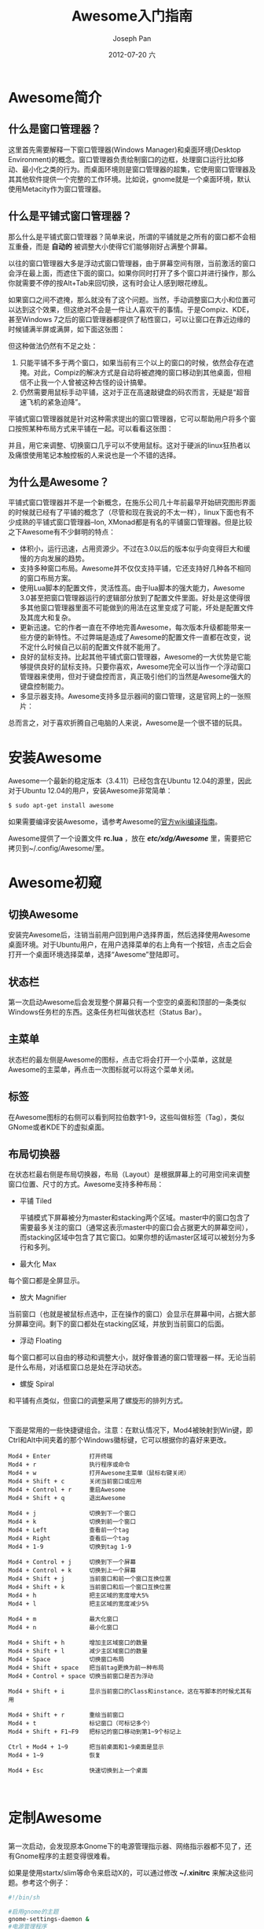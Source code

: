 #+TITLE:     Awesome入门指南
#+AUTHOR:    Joseph Pan
#+EMAIL:     cs.wzpan@gmail.com
#+DATE:      2012-07-20 六
#+DESCRIPTION: awesome
#+KEYWORDS: awesome
#+LANGUAGE:  ch
#+OPTIONS:   H:3 num:t toc:t \n:nil @:t ::t |:t ^:t -:t f:t *:t <:t
#+INFOJS_OPT: view:nil toc:nil ltoc:t mouse:underline buttons:0 path:http://orgmode.org/org-info.js
#+EXPORT_SELECT_TAGS: export
#+EXPORT_EXCLUDE_TAGS: noexport
#+LINK_UP:   ./software_index.html

* Awesome简介

** 什么是窗口管理器？

   这里首先需要解释一下窗口管理器(Windows Manager)和桌面环境(Desktop Environment)的概念。窗口管理器负责绘制窗口的边框，处理窗口运行比如移动、最小化之类的行为。而桌面环境则是窗口管理器的超集，它使用窗口管理器及其其他软件提供一个完整的工作环境。比如说，gnome就是一个桌面环境，默认使用Metacity作为窗口管理器。

** 什么是平铺式窗口管理器？   

   那么什么是平铺式窗口管理器？简单来说，所谓的平铺就是之所有的窗口都不会相互重叠，而是 *自动的* 被调整大小使得它们能够刚好占满整个屏幕。

   以往的窗口管理器大多是浮动式窗口管理器，由于屏幕空间有限，当前激活的窗口会浮在最上面，而遮住下面的窗口。如果你同时打开了多个窗口并进行操作，那么你就需要不停的按Alt+Tab来回切换，这有时会让人感到眼花缭乱。

   #+CAPTION: 浮动式窗口管理器的问题
   #+ATTR_HTML: align="center"
   #+LABEL: fig:floatproblem
   #+ATTR_LaTeX: width=.8\textwidth
   [[./images/p210.png]]

   如果窗口之间不遮掩，那么就没有了这个问题。当然，手动调整窗口大小和位置可以达到这个效果，但这绝对不会是一件让人喜欢干的事情。于是Compiz、KDE，甚至Windows 7之后的窗口管理器都提供了粘性窗口，可以让窗口在靠近边缘的时候铺满半屏或满屏，如下面这张图：

   #+CAPTION: 粘性窗口
   #+ATTR_HTML: align="center"
   #+LABEL: fig:attachwindow
   #+ATTR_LaTeX: width=.8\textwidth
   [[./images/p110.png]]

   但这种做法仍然有不足之处：

   1. 只能平铺不多于两个窗口，如果当前有三个以上的窗口的时候，依然会存在遮掩。对此，Compiz的解决方式是自动将被遮掩的窗口移动到其他桌面，但相信不止我一个人曾被这种古怪的设计搞晕。
   2. 仍然需要用鼠标手动平铺，这对于正在高速敲键盘的码农而言，无疑是“超音速飞机的紧急迫降”。

   平铺式窗口管理器就是针对这种需求提出的窗口管理器，它可以帮助用户将多个窗口按照某种布局方式来平铺在一起。可以看看这张图：

   #+CAPTION: 平铺式窗口管理器
   #+ATTR_HTML: align="center"
   #+LABEL: fig:piledwm
   #+ATTR_LaTeX: width=.8\textwidth
   [[./images/p310.png]]

   并且，用它来调整、切换窗口几乎可以不使用鼠标。这对于硬派的linux狂热者以及痛恨使用笔记本触控板的人来说也是一个不错的选择。
  
** 为什么是Awesome？

   平铺式窗口管理器并不是一个新概念，在施乐公司几十年前最早开始研究图形界面的时候就已经有了平铺的概念了（尽管和现在我说的不太一样），linux下面也有不少成熟的平铺式窗口管理器--Ion, XMonad都是有名的平铺窗口管理器。但是比较之下Awesome有不少鲜明的特点：

   + 体积小，运行迅速，占用资源少。不过在3.0以后的版本似乎向变得巨大和缓慢的方向发展的趋势。
   + 支持多种窗口布局。Awesome并不仅仅支持平铺，它还支持好几种各不相同的窗口布局方案。
   + 使用Lua脚本的配置文件，灵活性高。由于lua脚本的强大能力，Awesome 3.0甚至把窗口管理器运行的逻辑部分放到了配置文件里面。好处是这使得很多其他窗口管理器里面不可能做到的用法在这里变成了可能，坏处是配置文件及其庞大和复杂。
   + 更新迅速。它的作者一直在不停地完善Awesome，每次版本升级都能带来一些方便的新特性。不过弊端是造成了Awesome的配置文件一直都在改变，说不定什么时候自己以前的配置文件就不能用了。
   + 良好的鼠标支持。比起其他平铺式窗口管理器，Awesome的一大优势是它能够提供良好的鼠标支持。只要你喜欢，Awesome完全可以当作一个浮动窗口管理器来使用，但对于键盘控而言，真正吸引他们的当然是Awesome强大的键盘控制能力。
   + 多显示器支持。Awesome支持多显示器间的窗口管理，这是官网上的一张照片：

   #+CAPTION: Awesome的多显示器支持
   #+ATTR_HTML: align="center"
   #+LABEL: fig:multiplewindows
   #+ATTR_LaTeX: width=.8\textwidth
   [[./images/p410.jpg]]

   总而言之，对于喜欢折腾自己电脑的人来说，Awesome是一个很不错的玩具。
   
* 安装Awesome

  Awesome一个最新的稳定版本（3.4.11）已经包含在Ubuntu 12.04的源里，因此对于Ubuntu 12.04的用户，安装Awesome非常简单：

  #+BEGIN_SRC sh
  $ sudo apt-get install awesome
  #+END_SRC

  如果需要编译安装Awesome，请参考Awesome的[[http://awesome.naquadah.org/wiki/Building_awesome][官方wiki编译指南]]。

  Awesome提供了一个设置文件 *rc.lua* ，放在 */etc/xdg/Awesome/* 里，需要把它拷贝到~/.config/Awesome/里。
  
* Awesome初窥

** 切换Awesome

   安装完Awesome后，注销当前用户回到用户选择界面，然后选择使用Awesome桌面环境。对于Ubuntu用户，在用户选择菜单的右上角有一个按钮，点击之后会打开一个桌面环境选择菜单，选择“Awesome”登陆即可。

** 状态栏

   第一次启动Awesome后会发现整个屏幕只有一个空空的桌面和顶部的一条类似Windows任务栏的东西。这条任务栏叫做状态栏（Status Bar）。
     
** 主菜单  
  
  状态栏的最左侧是Awesome的图标，点击它将会打开一个小菜单，这就是Awesome的主菜单，再点击一次图标就可以将这个菜单关闭。

** 标签
   
  在Awesome图标的右侧可以看到阿拉伯数字1-9，这些叫做标签（Tag），类似GNome或者KDE下的虚拟桌面。

** 布局切换器

  在状态栏最右侧是布局切换器，布局（Layout）是根据屏幕上的可用空间来调整窗口位置、尺寸的方式。Awesome支持多种布局：

  + 平铺 Tiled
    
    平铺模式下屏幕被分为master和stacking两个区域。master中的窗口包含了需要最多关注的窗口（通常这表示master中的窗口会占据更大的屏幕空间），而stacking区域中包含了其它窗口。如果你想的话master区域可以被划分为多行和多列。
    
  + 最大化 Max
    
  每个窗口都是全屏显示。

  + 放大 Magnifier
    
  当前窗口（也就是被鼠标点选中，正在操作的窗口）会显示在屏幕中间，占据大部分屏幕空间。剩下的窗口都处在stacking区域，并放到当前窗口的后面。

  + 浮动 Floating

  每个窗口都可以自由的移动和调整大小，就好像普通的窗口管理器一样。无论当前是什么布局，对话框窗口总是处在浮动状态。

  + 螺旋 Spiral
    
  和平铺有点类似，但窗口的调整采用了螺旋形的排列方式。

  
* <<常用快捷键>>

   下面是常用的一些快捷键组合。注意：在默认情况下，Mod4被映射到Win键，即Ctrl和Alt中间夹着的那个Windows徽标键，它可以根据你的喜好来更改。

#+BEGIN_EXAMPLE
   Mod4 + Enter           打开终端                                               
   Mod4 + r               执行程序或命令
   Mod4 + w               打开Awesome主菜单（鼠标右键关闭）                                                   
   Mod4 + Shift + c       关闭当前窗口或应用                                     
   Mod4 + Control + r     重启Awesome                                            
   Mod4 + Shift + q       退出Awesome
                                                                                
   Mod4 + j               切换到下一个窗口                                       
   Mod4 + k               切换到前一个窗口                                       
   Mod4 + Left            查看前一个tag                                          
   Mod4 + Right           查看后一个tag                                          
   Mod4 + 1-9             切换到tag 1-9                                          
                                                                                 
   Mod4 + Control + j     切换到下一个屏幕                                       
   Mod4 + Control + k     切换到上一个屏幕                                       
   Mod4 + Shift + j       当前窗口和前一个窗口互换位置                           
   Mod4 + Shift + k       当前窗口和后一个窗口互换位置                           
   Mod4 + h               把主区域的宽度增大5%                                   
   Mod4 + l               把主区域的宽度减少5%

   Mod4 + m               最大化窗口
   Mod4 + n               最小化窗口

   Mod4 + Shift + h       增加主区域窗口的数量                                   
   Mod4 + Shift + l       减少主区域窗口的数量                                   
   Mod4 + Space           切换窗口布局                                           
   Mod4 + Shift + space   把当前tag更换为前一种布局                              
   Mod4 + Control + space 切换当前窗口是否为浮动                                 
                                                                                 
   Mod4 + Shift + i       显示当前窗口的Class和instance，这在写脚本的时候尤其有用
                                                                                 
   Mod4 + Shift + r       重绘当前窗口                                           
   Mod4 + t               标记窗口（可标记多个）                                 
   Mod4 + Shift + F1~F9   把标记的窗口移动到第1~9个标记上                        
                                                                                 
   Ctrl + Mod4 + 1~9      把当前桌面和1~9桌面是显示                              
   Mod4 + 1~9             恢复                                                   
                                                                                 
   Mod4 + Esc             快速切换到上一个桌面


#+END_EXAMPLE

* 定制Awesome
** <<找回Gnome的指示器>>
   
   第一次启动，会发现原本Gnome下的电源管理指示器、网络指示器都不见了，还有Gnome程序的主题变得很难看。

   如果是使用startx/slim等命令来启动X的，可以通过修改 *~/.xinitrc* 来解决这些问题。参考这个例子：

   #+begin_src sh
#!/bin/sh
 
#启用gnome的主题
gnome-settings-daemon &    
#电源管理程序
gnome-power-manager &      
#网络管理程序
nm-applet --sm-disable &                           
#自动更新程序
update-notifier &

exec awesome
   #+end_src

   完成后重启一下，看看网络指示器是不是回来了。

   如果是用kdm/gdm/...等工具来登录管理器的话，这时应该修改的是 *~/.xprofile* 里的内容。因为系统默认将执行 *~/.xprofile* 文件的命令，而会忽略 *~/.xinitrc* 。将上面的内容保存成 *./xprofile* 文件即可，或者干脆使用下面这条命令：

   #+begin_src sh
   $ ln -s ~/.xinitrc ~/.xprofile
   #+end_src

   将.xprofile链接到.xinitrc上。
   
** 定制布局和标签

*** <<定制布局>>

   如果希望改变默认的布局和修改布局的切换顺序，可以通过修改 *rc.lua* 文件来实现。找到像这样的一段代码：

   #+begin_src lisp
layouts =
 {
     awful.layout.suit.floating,
     awful.layout.suit.tile,
     awful.layout.suit.tile.left,
     awful.layout.suit.tile.bottom,
     awful.layout.suit.tile.top,
     awful.layout.suit.fair,
     awful.layout.suit.fair.horizontal,
     awful.layout.suit.spiral,
     awful.layout.suit.spiral.dwindle,
     awful.layout.suit.max,
     awful.layout.suit.max.fullscreen,
     awful.layout.suit.magnifier
 }   
   #+end_src

   这是所有Awesome提供的布局方案，并且是按切换顺序排列的。可以通过调整顺序来改变实际的布局切换顺序。如果不喜欢其中的一些布局方案，你可以把相应的代码给去掉。比如，对于我而言，全屏、放大和螺旋式布局都是不常用的，并且我希望第一个布局是平铺，而不是浮动，因此可以改成：

   #+begin_src lisp
layouts =
{
    awful.layout.suit.tile,
    awful.layout.suit.tile.left,
    awful.layout.suit.tile.bottom,
    awful.layout.suit.tile.top,
    awful.layout.suit.fair,
    awful.layout.suit.fair.horizontal,
    awful.layout.suit.floating,
    awful.layout.suit.max
}
   #+end_src

   完成后保存修改，然后按 Mod4 + Control + r 重启 Awesome看看变化。

*** 浮动窗口

    有些程序的窗口不适合采用平铺的方式，比如Firefox的下载窗口，或者Gimp的图层窗口、工具栏窗口等，这时候我们希望将这样的窗口设置为浮动：

    #+begin_src lisp
-- 需要自动设置为浮动的程序
-- 只需要把你想要设置为浮动窗口的程序的Instance或者class按照下面的格式写进去就行
-- 了。在awesome下用Mod4 + Ctr + i就可以看到当前程序的instance和class名字
-- {{{ Rules
awful.rules.rules = {
   -- All clients will match this rule.
   {rule = {},
    properties = {border_width = beautiful.border_width,
                  border_color = beautiful.border_normal,
                  focus = true,
                  keys = clientkeys,
                  buttons = clientbuttons}},
   {rule = {class = "MPlayer"},
    properties = {floating = true}},
   {rule = {class = "Smplayer"},
    properties = {floating = true, tag = tags[1][6]}},
   { rule = { class = "pinentry" },
     properties = { floating = true } },
   { rule = { class = "gimp" },
     properties = { floating = true } },
   {rule = {class = "Firefox"},
     properties = {tag = tags[1][1]}},
   {rule = {class = "Firefox", name = "Download"},
     properties = {floating = true}},
   {rule = {class = "VirtualBox"},
     properties = {floating = true, tag = tags[1][2]}},
   -- Set Firefox to always map on tags number 2 of screen 1.
   -- { rule = { class = "Firefox" },
   --   properties = { tag = tags[1][2] } },
} -- }}}
    #+end_src

*** 定制标签

    只要你愿意，你可以为每一个标签命名，并为每一个标签设置默认布局。这是 *rc.lua* 里默认的标签设置：

    #+begin_src lisp
-- {{{ Tags
-- Define a tag table which hold all screen tags.
tags = {}
for s = 1, screen.count() do
    -- Each screen has its own tag table.
    tags[s] = awful.tag({ 1, 2, 3, 4, 5, 6, 7, 8, 9 }, s, layouts[1])
end
-- }}}
    #+END_EXAMPLE

    现在我们可以改变每个标签的名字，并为每一个设置默认布局。参考下面这段代码：

    #+BEGIN_EXAMPLE 
 -- {{{ Tags
 -- Define a tag table which will hold all screen tags.
 tags = {
   names  = { "main", "www", "im", "gimp", "office", "music", "virtual", 8, 9 },
   layout = { layouts[1], layouts[8], layouts[8], layouts[7], layouts[1],
              layouts[7], layouts[8], layouts[1], layouts[1]
 }}
 for s = 1, screen.count() do
     -- Each screen has its own tag table.
     tags[s] = awful.tag(tags.names, s, tags.layout)
 end
 -- }}}    
    #+end_src

   在这个例子中，我们还为前5个标签分别命名为"main", "www", "im", "gimp" 和 "office"，你可以根据自己的喜好进行更改。另外，我们还使用 /layouts/ 来指定每一个标签的布局，"[]"里的数字就是我们刚刚 [[定制布局][定制布局]] 的时候设置的布局的顺序，例如[ 1 ]就是第1个布局。

** 设置默认终端和编辑器

   可以在 *rc.lua* 中修改下面的代码来设置默认的终端和编辑器：

   #+begin_src lisp
terminal = "xterm"
editor = os.getenv("EDITOR") or "nano"
   #+end_src

** 修改Mod键

   要修改默认的Mod键，可以在 *rc.lua* 中修改这一句话：

   #+begin_src lisp
modkey = "Mod4"
   #+end_src

   将"Mod4"改为其他按键即可。
   
** 美化Awesome

*** 更换Awesome主题

   觉得默认的主题不够漂亮？Awesome自带了三套主题： /default/ 、 /sky/ 和 /zenburn/ 。要更换主题，可以打开 *rc.lua* 配置文件，找到这一行内容：

   #+begin_src lisp
beautiful.init("/usr/share/awesome/themes/default/theme.lua")
   #+end_src

   把其中的 /default/ 更换成其他主题名字即可。如果嫌主题太少，这里有很多PP的用户定制主题：[[http://awesome.naquadah.org/wiki/Beautiful_themes][Beautiful\_themes]] 。到它的 [[https://github.com/mikar/awesome-themes][Github主页]] 下载下来然后拷贝到~/.config/awesome/themes即可以使用。


*** 更换背景图片

   不喜欢那个黑不溜秋的背景图片？可以修改一下你正在使用的主题的theme.lua文件，将这一句

   #+begin_src lisp
theme.wallpaper_cmd = { "awsetbg /usr/share/awesome/themes/default/background.png" }
   #+end_src

   里的图片的文件路径更改为你喜欢的图片的文件路径即可。


*** 修改主菜单

    可以通过修改 *rc.lua* 的相应内容来定制主菜单的内容。下面是我的配置。里面的设置完全根据我个人口味，而且用了几个第三方的icon。因此代码仅供参考，不建议照搬：

    #+begin_src lisp
   -- {{{ Menu
   -- Create a laucher widget and a main menu
   myawesomemenu = {
      { "manual", terminal .. " -e man awesome" },
      { "edit config", editor_cmd .. " " .. awesome.conffile },
      { "restart", awesome.restart },
      { "quit", awesome.quit }
   }

   -- 创建一个favorite子菜单
   myfavoriteapps = {
      { "Terminal", terminal },
      { "Firefox", "firefox" },
      { "QQ", "qq2012"},
      { "XMind", "/usr/local/xmind/xmind" },
      { "Synaptic", "gksudo synaptic" },
      { "Transmission", "transmission-gtk"},
      { "Software-Center", "gksudo software-center" },
      { "Update-Manager", "gksudo update-manager" },
      { "JabRef", "sh /home/ehome/JabRef.sh" }
   }

   mymainmenu = awful.menu({ items = { { "awesome", myawesomemenu, beautiful.awesome_icon },
				       { "Debian", debian.menu.Debian_menu.Debian , theme.deb_icon },
                                       -- 添加Favorite菜单，并将icon设置为theme.fav_icon
				       { "Favorite", myfavoriteapps, theme.fav_icon },
				       { "Home", "dolphin" , theme.home_icon },
                                       -- 添加Emacs菜单项
				       { "Emacs", "emacs" },
                                       -- 添加Chrome菜单项
				       { "Chrome", "google-chrome" },
                                       -- 添加一个关机对话框
				       { "Log out", "/usr/local/shutdown.sh" }
				     }
			   })

   mylauncher = awful.widget.launcher({ image = image(beautiful.awesome_icon),
					menu = mymainmenu })
   -- }}}
    #+end_src

   修改的主菜单如右图所示。

   #+CAPTION: 修改后的主菜单
   #+ATTR_HTML: align="center"
   #+LABEL: fig:attachwindow
   #+ATTR_LaTeX: width=.3\textwidth
   [[./images/fig07.png]]

** 关机对话框

   Awesome有个让人有点不习惯的地方是没有一个可视化的关机对话框。如果不想每次关机都得手动敲命令，可以写一个shell脚本，实现一个可视化的关机对话框，如下图所示。

   #+CAPTION: 关机对话框
   #+ATTR_HTML: align="center"
   #+LABEL: fig:closedialog
   #+ATTR_LaTeX: width=.3\textwidth
   [[./images/fig08.png]]

   为了正确执行这个脚本，你需要确保系统已经安装了下列的程序：

  + zenity （用来产生对话框）
  + gksudo （可视化获取系统权限）
  + pm-utils （用来和dbus一起实现挂起功能）
  + dbus （实现挂起功能）
  + hal （管理硬件）
  + slock （实现屏幕锁定）
    
    之后创建一个脚本，保存为 shutdown\_dialog.sh ，并在里面添加下面的内容：
    
    #+begin_src sh
#!/bin/sh

ACTION=`zenity --width=90 --height=200 --list --radiolist --text="Select logout action" --title="Logout" --column "Choice" --column "Action" TRUE Shutdown FALSE Reboot FALSE LockScreen FALSE Suspend`

if [ -n "${ACTION}" ];then
  case $ACTION in
  Shutdown)
    zenity --question --text "Are you sure you want to halt?" && gksudo halt
    ## or via ConsoleKit
    # dbus-send --system --dest=org.freedesktop.ConsoleKit.Manager \
    # /org/freedesktop/ConsoleKit/Manager org.freedesktop.ConsoleKit.Manager.Stop
    ;;
  Reboot)
    zenity --question --text "Are you sure you want to reboot?" && gksudo reboot
    ## Or via ConsoleKit
    # dbus-send --system --dest=org.freedesktop.ConsoleKit.Manager \
    # /org/freedesktop/ConsoleKit/Manager org.freedesktop.ConsoleKit.Manager.Restart
    ;;
  Suspend)
    #gksudo pm-suspend
    dbus-send --system --print-reply --dest=org.freedesktop.Hal \
    /org/freedesktop/Hal/devices/computer \
    org.freedesktop.Hal.Device.SystemPowerManagement.Suspend int32:0
    # HAL is deprecated in newer systems in favor of UPower etc.
    # dbus-send --system --dest=org.freedesktop.UPower /org/freedesktop/UPower org.freedesktop.UPower.Suspend
    ;;
  LockScreen)
    slock
    # Or gnome-screensaver-command -l
    ;;
  esac
fi
    #+end_src
    
    完成后，修改 *rc.lua* ，给主菜单添加一个菜单项：
    
    #+begin_src lisp
{"Log out", 'your/path/to/shutdown_dialog.sh'},    
    #+end_src
    
** 使用dmenu

   自带的 Mod4 + X 启动工具搜索能力有限，例如，搜索 'dc' 只会找到以 'dc' 开头的程序，e.g. 'dcgui' 或 'dc2k'；而使用dmenu的话，可以找到任何包含 'dc' 字段的程序，e.g. 'linuxdcpp'。因此，推荐使用dmenu取而代之。

   将 *rc.lua* 的相应内容修改为：

   #+begin_src lisp
      -- Prompt
      -- awful.key({ modkey },            "r",     function () mypromptbox[mouse.screen]:run() end),
      awful.key({ modkey }, "r",
		function ()
		   local f_reader = io.popen( "dmenu_path | dmenu -b -nb '".. beautiful.bg_normal .."' -nf '".. beautiful.fg_normal .."' -sb '#955'")
		   local command = assert(f_reader:read('*a'))
		   f_reader:close()
		   if command == "" then return end

		   -- Check throught the clients if the class match the command
		   local lower_command=string.lower(command)
		   for k, c in pairs(client.get()) do
		      local class=string.lower(c.class)
		      if string.match(class, lower_command) then
			 for i, v in ipairs(c:tags()) do
			    awful.tag.viewonly(v)
			    c:raise()
			    c.minimized = false
			    return
			 end
		      end
		   end
		   awful.util.spawn(command)
		end),

      awful.key({ modkey }, "x",
		function ()
		   awful.prompt.run({ prompt = "Run Lua code: " },
				    mypromptbox[mouse.screen].widget,
				    awful.util.eval, nil,
				    awful.util.getdir("cache") .. "/history_eval")
		end),
   #+end_src

* 多显示器支持

  Awesome的一大强处在于可以同时控制多个显示器的窗口。你可以随心所欲的把某个窗口移动到另一个显示器上，并且不同的显示器可以使用不同的标签，因此可以组合出各种布局效果。具体的快捷键已经在 [[<<常用快捷键>>][常用快捷键]] 提及。

  要使用多个显示器，首先要确保其他的显示器正常工作。在Awesome下，一个新的显示器插入之后并不能立即工作，而需要先经过设置。不同的显卡有不同的设置方法。详细的方法请参考 [[http://awesome.naquadah.org/wiki/Using_Multiple_Screens][官方的多显示器设置教程]] 。由于我使用的是 nvidia 独显驱动，因此我主要介绍使用 nvidia 独显的简单设置方法。

** nvidia独显使用多显示器  

  在设置多显示器之前，建议先备份现有的 xorg.conf 文件：

  #+begin_src sh
  $ sudo cp /etc/X11/xorg.conf /etc/X11/xorg_single.conf 
  #+end_src

  新插入一个显示器后，首先以管理员身份启动 nvidia设置工具（nvidia-settings），如果配好了 dmenu，也可以 Mod4 + r 然后输入

  #+begin_src sh
  gksudo nvidia-settings
  #+end_src

  启动 nvidia设置工具 。然后选择 X Server Display Configuration，如图所示。点击当前为Disabled的那个显示器，然后在 Configuration 设为 TwinView，再根据喜好设Position。如果需要将这个显示器设为主显示器，则勾选“Make this the primary display for the X screen”。完成后 *不要* 点击"Apply"按钮，而是点击 "Save to X Configuration File"，覆盖原来的 xorg.conf 文件。

  #+CAPTION: nvidia设置多显示器
  #+ATTR_HTML: align="center"
  #+LABEL: fig:nvidiamulti
  #+ATTR_LaTeX: width=.8\textwidth
  [[./images/fig09.png]]

  退出nvidia-settings，然后重启X，或者注销后再登录，此时另一个显示器已经开始工作。

** 使用投影仪  
  
  如果是投影仪，通常不需要扩展屏幕，而是同步显示器和投影仪的画面。因此 Position 需要设置为 Clones，而且由于大部分的投影仪分辨率都是 1024*768 ，因此需要将主显示器的 Resolution 也设置为 1024*768。
  
** 单显示器和多显示器间的切换  

  为了方便以后在单显示器和多显示器之间切换，可以将现在的 xorg.conf 备份为 xorg_mul.conf 文件。这样，以后要切换单显示器或多显示器时，只需要使用cp命令将对应的配置文件覆盖当前的 xorg.conf 文件即可。

* 插件

** 什么是插件？

    Awesome里的插件指的是你可以在 /wibox/ 上添加的小插件，通过使用插件（Widget），我们可以在状态栏上添加一些有用的信息，例如内存使用、CPU温度、电池状态，等等。官方wiki上有很详细的介绍：http://awesome.naquadah.org/wiki/Widgets_in_awesome

   对于新手，可以使用其他用户创建的插件库，这些插件库集成了功能齐全的插件，因此免去了自己编写插件的工作。这类的插件库有很多，常用的有[[http://awesome.naquadah.org/wiki/Vicious][Vicious]]、 [[http://awesome.naquadah.org/wiki/Obvious][Obvious]] 等。

** <<创建插件>>

    要创建插件，可以使用 /widget()/ 函数，例如：

    #+begin_src lisp
mysystray = widget({type = "systray"}) 
    #+end_src

    #+begin_src lisp
myicon = widget({ type = "imagebox" })
myicon.image = image(awful.util.getdir("config") .. "/myicon.png")
    #+end_src

    #+begin_src lisp
mytextbox = widget({ type = "textbox" })
mytextbox.text = "Hello, world!"
    #+end_src

** 插件的类型

    使用 /widget()/ 函数创建插件的时候需要指定插件类型，Awesome自带的插件包括：

    + systray 
      
      系统托盘插件。Awesome默认已经添加，就在状态栏上位于日期和时间左侧的区域。对于一些支持最小化到系统托盘的程序，例如ibus、chrome、shutter等，它们的图标将被放置在这里。
      
    + imagebox
      
      展示一张图片。常用来和textbox一起搭配使用，创建启动器、图标和分隔符。[[http://awesome.naquadah.org/wiki/Nice_Icons][这里]] 收集了很多精美的图标。
      
    + textbox
      
      textbox插件用来显示一段文本，这是最常用的插件。例如，在[[创建插件][创建插件]]部分我们已经创建了一个名为mytextbox的textbox插件，并且插件显示的文本内容是"Hello, World!"。要修改文本内容，可以直接修改 *rc.lua* 文件中的相应代码，或在终端中使用下面命令：
      
      #+BEGIN_SRC sh
$ echo "mytextbox.text = \"Foo Bar!\"" | awesome-client
      #+END_SRC

      Awesome还提供了[[http://awesome.naquadah.org/doc/api/modules/timer.html][计时器的API]]， 允许我们周期性的执行或更新插件。例如：
    
      #+begin_src lisp
mytimer = timer({ timeout = 30 })
mytimer:add_signal("timeout", function() mytextbox.text = "Hello awesome world!" end)
mytimer:start()
      #+end_src
      
      textbox的文本属性（颜色、字体）是可以通过使用 [[http://en.wikipedia.org/wiki/Pango][Pango]] 标记语言来修改。最简单的例子是：
      
      #+begin_src lisp
mytextbox.text = '<span color="white">Sacrebleu, I have seen a ghost!</span> '
      #+end_src
      
      要了解更多textbox的设置，例如改变背景颜色、边框、文本对齐等，可以参看Awesome的[[http://awesome.naquadah.org/doc/api/modules/widget.html#textbox][API文档]]。
      
** 实用插件

   [[http://awesome.naquadah.org/wiki/User_Contributed_Widgets][Awesome的官方Wiki]] 收集了丰富的插件。下面介绍其中几个实用的插件。
   
*** 音量控制插件

    Awesome 自己不提供音量控制插件，如果未经设置，还会发现原本键盘上的多媒体按键都会失效，这是因为没有让 Awesome 绑定这些热键。下面实现一个音量控制插件，并且将音量控制绑定到多媒体键盘的音量加（XF86AudioRaiseVolume）、音量减（XF86AudioLowerVolume）、静音（XF86AudioMute）几个按键上。

    首先实现一个音量控制插件，将它保存为 ~/.config/awesome/volume.lua：

    #+begin_src lisp
-- Create a volume control

volume_widget = widget({ type = "textbox", name = "tb_volume",
			 align = "right" })

function update_volume(widget)
   local fd = io.popen("amixer sget Master")
   local status = fd:read("*all")
   fd:close()
   
   local volume = tonumber(string.match(status, "(%d?%d?%d)%%")) / 100
   -- volume = string.format("% 3d", volume)

   status = string.match(status, "%[(o[^%]]*)%]")

   -- starting colour
   local sr, sg, sb = 0x3F, 0x3F, 0x3F
   -- ending colour
   local er, eg, eb = 0xDC, 0xDC, 0xCC

   local ir = volume * (er - sr) + sr
   local ig = volume * (eg - sg) + sg
   local ib = volume * (eb - sb) + sb
   interpol_colour = string.format("%.2x%.2x%.2x", ir, ig, ib)
   if string.find(status, "on", 1, true) then
      volume = " <span background='#" .. interpol_colour .. "'>   </span>"
   else
      volume = " <span color='red' background='#" .. interpol_colour .. "'> M </span>"
   end
   widget.text = volume
end

update_volume(volume_widget)
awful.hooks.timer.register(1, function () update_volume(volume_widget) end)
    #+end_src

    然后编辑 *rc.lua* ，在开头引入这个插件：

    #+begin_src lisp
-- Volume contrl
require("volume")
    #+end_src

    在 wibox 中添加这个插件，例如放在系统托盘的右侧：

    #+begin_src lisp
mywibox[s].widgets = {
 {
    ..
    volume_widget,
    s == 1 and mysystray or nil,
    ..
    #+end_src

    最后绑定到几个多媒体键：

    #+begin_src lisp
      -- volume control
      awful.key({ }, "XF86AudioRaiseVolume", function ()
		   awful.util.spawn("amixer set Master 9%+") end),
      awful.key({ }, "XF86AudioLowerVolume", function ()
		   awful.util.spawn("amixer set Master 9%-") end),
      awful.key({ }, "XF86AudioMute", function ()
		   awful.util.spawn("amixer sset Master toggle") end),
    #+end_src

    这个插件将在状态栏放置一个亮度随音量大小改变的白色小方块，当系统处于静音状态时，图标将变为一个红色的 *M* 字符。
    
*** 天气插件

    这个插件基于命令行天气工具 [[http://fungi.yuggoth.org/weather/][weather-util]] 。添加了这个插件后，状态栏将出现一个显示当前温度的 textbox。当鼠标移动到它上面时，将会弹出一个消息框，提供更详细的天气信息。

    首先，安装 weather-util：

    #+begin_src sh
    $ sudo apt-get install weather-util
    #+end_src

    然后，编写 *weather.lua* 并放入 ~/.config/awesome/ 中：
    
    #+begin_src lisp
--Create a weather widget
weatherwidget = widget({ type = "textbox" })
weatherwidget.text = awful.util.pread(
  "weather -i METARID --headers=Temperature --quiet -m | awk '{print $2, $3}'"
) -- replace METARID with the metar ID for your area. This uses metric. If you prefer Fahrenheit remove the "-m" in "--quiet -m".
weathertimer = timer(
  { timeout = 900 } -- Update every 15 minutes. 
) 
weathertimer:add_signal(
  "timeout", function() 
     weatherwidget.text = awful.util.pread(
     "weather -i METARID --headers=Temperature --quiet -m | awk '{print $2, $3}' &"
   ) --replace METARID and remove -m if you want Fahrenheit
 end)

weathertimer:start() -- Start the timer
weatherwidget:add_signal(
"mouse::enter", function() 
  weather = naughty.notify(
    {title="Weather",text=awful.util.pread("weather -i METARID -m")})
  end) -- this creates the hover feature. replace METARID and remove -m if you want Fahrenheit
weatherwidget:add_signal(
  "mouse::leave", function() 
    naughty.destroy(weather) 
  end)
-- I added some spacing because on my computer it is right next to my clock.
awful.widget.layout.margins[weatherwidget] = { right = 5 } 
    #+end_src

    要注意把上面的几个 *METARID* 改成你所在城市的 meta ID，你可以在 [[http://www.rap.ucar.edu/weather/surface/stations.txt][这里]] 找到很多城市的 meta ID，例如，广州的 meta ID 是 "ZGGG" 。

    完成后，在 *rc.lua* 的开头添加这个插件：

    #+begin_src lisp
-- Weather forecast
require("weather")
    #+end_src

    然后在wibox中添加这个插件，例如放在 text clock 的右边：

    #+begin_src lisp
    mywibox[s].widgets = {
    ..
    weatherwidget,
    mytextclock,
    ..
    #+end_src

*** 电量插件

    对于笔记本用户，笔记本电池的电量显示总是不可或缺的东西。及时获取当前的电池状态，可以防止因为电池电量用尽而带来不可挽回的灾难。实现电量插件有很多方法，这里介绍一个简单的基于 [[http://freeunix.dyndns.org:8000/site2/acpitool.shtml][acpitool]] 的电量插件。

    首先，安装 acpitool：

    #+begin_src sh
    $ sudo apt-get install acpitool
    #+end_src

    然后，编写 *power.lua* 并放入 ~/.config/awesome/ 中：

    #+begin_src lisp
mybattmon = widget({ type = "textbox", name = "mybattmon", align = "right" })
function battery_status ()
    local output={} --output buffer
    local fd=io.popen("acpitool -b", "r") --list present batteries
    local line=fd:read()
    while line do --there might be several batteries.
        local battery_num = string.match(line, "Battery \#(%d+)")
        local battery_load = string.match(line, " (%d*\.%d+)%%")
        local time_rem = string.match(line, "(%d+\:%d+)\:%d+")
	local discharging
	if string.match(line, "discharging")=="discharging" then --discharging: always red
		discharging="<span color=\"#CC7777\">"
	elseif tonumber(battery_load)>85 then --almost charged
		discharging="<span color=\"#77CC77\">"
	else --charging
		discharging="<span color=\"#CCCC77\">"
	end
        if battery_num and battery_load and time_rem then
            table.insert(output,discharging.."BAT#"..battery_num.." "..battery_load.."% "..time_rem.."</span>")
        elseif battery_num and battery_load then --remaining time unavailable
            table.insert(output,discharging.."BAT#"..battery_num.." "..battery_load.."%</span>")
        end --even more data unavailable: we might be getting an unexpected output format, so let's just skip this line.
        line=fd:read() --read next line
    end
    return table.concat(output," ") --FIXME: better separation for several batteries. maybe a pipe?
end
mybattmon.text = " " .. battery_status() .. " "
my_battmon_timer=timer({timeout=30})
my_battmon_timer:add_signal("timeout", function()
    --mytextbox.text = " " .. os.date() .. " "
    mybattmon.text = " " .. battery_status() .. " "
end)
my_battmon_timer:start()    
    #+end_src

    在 *rc.lua* 的开头添加这个插件：

    #+begin_src lisp
-- Battery Power Control
require("power")
    #+end_src

    然后在wibox中添加这个插件，例如放在 text clock 的左边：

    #+begin_src lisp
    mywibox[s].widgets = {
    ..
    mytextclock,
    mybattmon,
    ..
    #+end_src
    
* 其他技巧
  
** Java程序的问题

   很多 Java 程序在 Awesome 中只会呈现一个空白的窗口，这是很多非 re-parenting 的窗口管理器的通病， Awesome 也不例外。一个比较推荐的做法是在启动 Java程序前先使用 wmname 向让 JVM 说明当前在使用一个不同的窗口管理器。用法是：

   #+begin_example
   wmname 窗口管理器名称 
   #+end_example
   
   其中的窗口管理器名称需要用户从 JVM 自身包含的一个非 re-parenting 窗口管理器的列表去指定，多数用户喜欢使用：

   #+begin_src sh
   $ wmname LG3D
   #+end_src

   来让 JVM 相信现在用的是 Sun 公司自己写的一个非 re-parenting 的窗口管理器 LG3D 。实践证明，这个命令用在 Awesome 中可以很好工作。完成后再在同个 session 中执行 Java 程序即可。
   
** 开机自启动程序

   Awesome本身并没有提供自启动程序的功能，这里介绍几种方法，可以不需要借助其他工具实现自启动。更多的方法可以参考[[http://awesome.naquadah.org/wiki/Autostart][这里]]。

*** 传统方法

    我们在介绍如何 [[<<找回Gnome的指示器>>][找回Gnome的指示器]] 的时候已经提到了.xinitrc和.xprofile这两个文件。系统在启动X时 ，默认会执行~/.xinitrc里的命令完成一些初始化工作。如果用kdm/gdm/...等登录管理器，则默认执行~/.xprofile文件的命令，而忽略~/.xinitrc。利用这个特性，我们可以通过修改~/.xinitrc或~/.xprofile文件的内容实现程序的自启动。

    但要注意的是，由于.xinitrc和.xprofile主要用来在启动X时做一些初始化的工作，这个时候X可能还没启动，所以运行图形界面的程序可能会有问题。因此，这种方式比较适合用来执行一些后台命令，例如设置环境变量、启动后台服务等，而不太适合用来启动一些图形界面的程序。

*** 通过修改 rc.lua 实现自启动的方法

    最简单的方式是在 *rc.lua* 里添加类似这样的代码：

    #+begin_src lisp
    awful.util.spawn_with_shell("firefox")
    awful.util.spawn_with_shell("thunderbird")
    awful.util.spawn_with_shell("amarok")
    awful.util.spawn_with_shell("amule")
    #+end_src

    如果要自启动很多程序，重复写这样的语句显得有点suck，所以可以采用循环的方式：

   #+begin_src lisp
-- Autorun programs
autorun = true
autorunApps = 
{ 
    "firefox",
    "thunderbird",
    "amarok",
    "amule",
}

if autorun then
    for app = 1, #autorunApps do
        awful.util.spawn_with_shell(autorunApps[app])
    end
end   
   #+end_src

   其中把autorunApps中的内容替换为你想要运行的程序就可以了。

   但这种自启动方式会在每次启动Awesome的时候都运行这些程序，每次需要重启Awesome时，会发现这些程序又再次启动了一次。因此最好是让这些程序只启动一次。将上面的代码改为：

   #+begin_src lisp
function run_once(cmd)
  findme = cmd
  firstspace = cmd:find(" ")
  if firstspace then
    findme = cmd:sub(0, firstspace-1)
  end
  awful.util.spawn_with_shell("pgrep -u $USER -x " .. findme .. " > /dev/null || (" .. cmd .. ")")
end

run_once("amarok")
run_once("xscreensaver -no-splash")
   #+end_src

** 利用Naughty实现消息交互

   Naughty 是 Awesome 3 中的一个 lua 库，用于实现弹出消息框。利用 Naughty，我们可以实现在后台执行命令，然后在弹出消息框中显示结果。

   首先要确保 *rc.lua* 的开头有这一行：

   #+begin_src lisp
   require("naughty")
   #+end_src

   gentoo 用户还需要让 Awesome 添加对 dbus 的使用：

   #+begin_src sh
   $ sudo flaggie awesome +dbus
   #+end_src

   如果想更改naughty的默认设置，可以添加下面的代码：

   #+begin_src lisp
naughty.config.default_preset.timeout          = 5
naughty.config.default_preset.screen           = 1
naughty.config.default_preset.position         = "top_right"
naughty.config.default_preset.margin           = 4
naughty.config.default_preset.height           = 16
naughty.config.default_preset.width            = 300
naughty.config.default_preset.gap              = 1
naughty.config.default_preset.ontop            = true
naughty.config.default_preset.font             = beautiful.font or "Verdana 8"
naughty.config.default_preset.icon             = nil
naughty.config.default_preset.icon_size        = 16
naughty.config.default_preset.fg               = beautiful.fg_focus or '#ffffff'
naughty.config.default_preset.bg               = beautiful.bg_focus or '#535d6c'
naughty.config.presets.normal.border_color     = beautiful.border_focus or '#535d6c'
naughty.config.default_preset.border_width     = 1
naughty.config.default_preset.hover_timeout    = nil
   #+end_src

   下面利用sdcv实现一个词典工具，绑定到 Mod4 + d 上，更多的例子可以参考 [[http://awesome.naquadah.org/wiki/Naughty][官方的教程]] 。

   #+begin_src lisp
      awful.key({ modkey }, "d",
		function ()
		   info = true
		   awful.prompt.run({
				       fg_cursor = "black",bg_cursor="orange", prompt = "<span color='#008DFA'>sdcv:</span>" }, 
				    mypromptbox[mouse.screen].widget,
				    function(word)
				       local f = io.popen("sdcv -n " .. word)
				       local fr = ""
				       for line in f:lines() do
					  fr = fr .. line .. '\n'
				       end
				       f:close()
				       naughty.notify({ title = "<span color='red'>" .. word .. "</span>:", text = '<span font_desc="Sans 7">' .. fr ..'</span>', timeout = 5, width = 400, screen = mouse.screen })
				    end)
		end)
				     )
   #+end_src

* 参考资料

  + http://awesome.naquadah.org/wiki/
  + http://wiki.ubuntu.org.cn/Awesome
  + http://linuxtoy.org/archives/awesome.html
    
* 下载本文的PDF文档
  
  + 快盘：http://www.kuaipan.cn/file/id_36358534543179843.htm
  + 新浪爱问共享资料：http://ishare.iask.sina.com.cn/f/25508395.html    
  + Dropbox：https://dl.dropbox.com/u/49734213/Awesome%E5%85%A5%E9%97%A8%E6%8C%87%E5%8D%97.pdf
